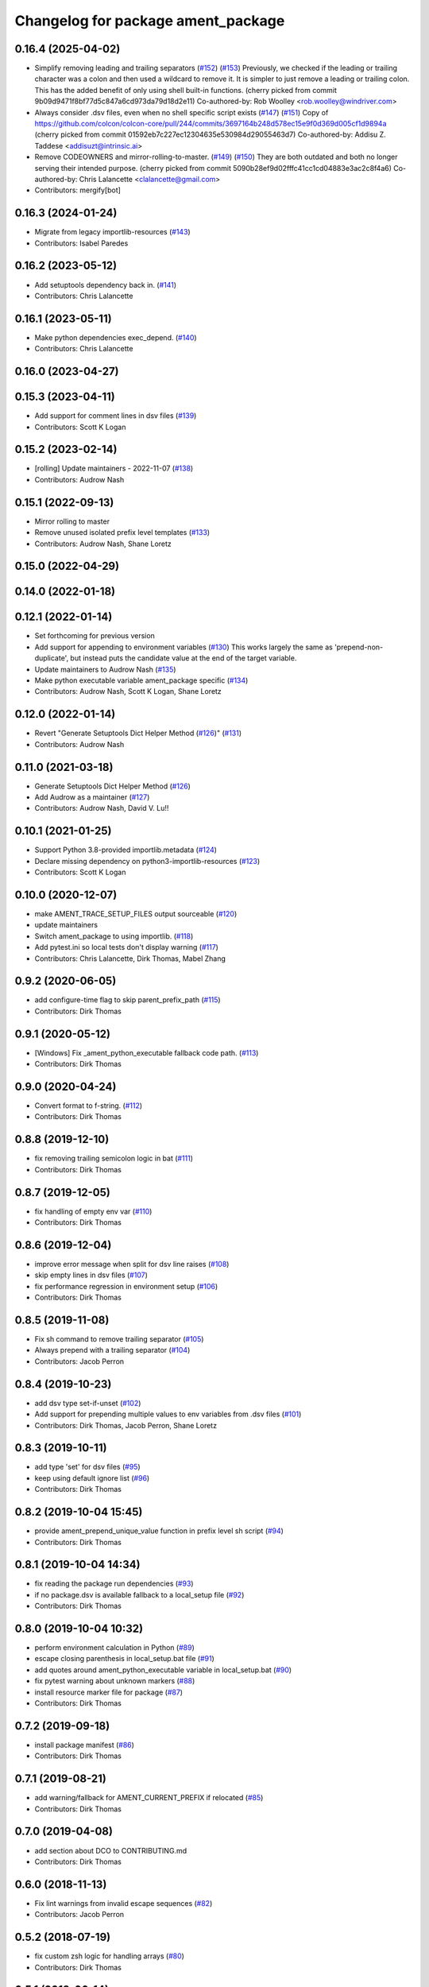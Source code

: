 ^^^^^^^^^^^^^^^^^^^^^^^^^^^^^^^^^^^
Changelog for package ament_package
^^^^^^^^^^^^^^^^^^^^^^^^^^^^^^^^^^^

0.16.4 (2025-04-02)
-------------------
* Simplify removing leading and trailing separators (`#152 <https://github.com/ament/ament_package/issues/152>`_) (`#153 <https://github.com/ament/ament_package/issues/153>`_)
  Previously, we checked if the leading or trailing character was a colon
  and then used a wildcard to remove it.
  It is simpler to just remove a leading or trailing colon. This has the
  added benefit of only using shell built-in functions.
  (cherry picked from commit 9b09d9471f8bf77d5c847a6cd973da79d18d2e11)
  Co-authored-by: Rob Woolley <rob.woolley@windriver.com>
* Always consider .dsv files, even when no shell specific script exists (`#147 <https://github.com/ament/ament_package/issues/147>`_) (`#151 <https://github.com/ament/ament_package/issues/151>`_)
  Copy of https://github.com/colcon/colcon-core/pull/244/commits/3697164b248d578ec15e9f0d369d005cf1d9894a
  (cherry picked from commit 01592eb7c227ec12304635e530984d29055463d7)
  Co-authored-by: Addisu Z. Taddese <addisuzt@intrinsic.ai>
* Remove CODEOWNERS and mirror-rolling-to-master. (`#149 <https://github.com/ament/ament_package/issues/149>`_) (`#150 <https://github.com/ament/ament_package/issues/150>`_)
  They are both outdated and both no longer serving their
  intended purpose.
  (cherry picked from commit 5090b28ef9d02fffc41cc1cd04883e3ac2c8f4a6)
  Co-authored-by: Chris Lalancette <clalancette@gmail.com>
* Contributors: mergify[bot]

0.16.3 (2024-01-24)
-------------------
* Migrate from legacy importlib-resources (`#143 <https://github.com/ament/ament_package/issues/143>`_)
* Contributors: Isabel Paredes

0.16.2 (2023-05-12)
-------------------
* Add setuptools dependency back in. (`#141 <https://github.com/ament/ament_package/issues/141>`_)
* Contributors: Chris Lalancette

0.16.1 (2023-05-11)
-------------------
* Make python dependencies exec_depend. (`#140 <https://github.com/ament/ament_package/issues/140>`_)
* Contributors: Chris Lalancette

0.16.0 (2023-04-27)
-------------------

0.15.3 (2023-04-11)
-------------------
* Add support for comment lines in dsv files (`#139 <https://github.com/ament/ament_package/issues/139>`_)
* Contributors: Scott K Logan

0.15.2 (2023-02-14)
-------------------
* [rolling] Update maintainers - 2022-11-07 (`#138 <https://github.com/ament/ament_package/issues/138>`_)
* Contributors: Audrow Nash

0.15.1 (2022-09-13)
-------------------
* Mirror rolling to master
* Remove unused isolated prefix level templates (`#133 <https://github.com/ament/ament_package/issues/133>`_)
* Contributors: Audrow Nash, Shane Loretz

0.15.0 (2022-04-29)
-------------------

0.14.0 (2022-01-18)
-------------------

0.12.1 (2022-01-14)
-------------------
* Set forthcoming for previous version
* Add support for appending to environment variables (`#130 <https://github.com/ament/ament_package/issues/130>`_)
  This works largely the same as 'prepend-non-duplicate', but instead puts
  the candidate value at the end of the target variable.
* Update maintainers to Audrow Nash (`#135 <https://github.com/ament/ament_package/issues/135>`_)
* Make python executable variable ament_package specific (`#134 <https://github.com/ament/ament_package/issues/134>`_)
* Contributors: Audrow Nash, Scott K Logan, Shane Loretz

0.12.0 (2022-01-14)
-------------------
* Revert "Generate Setuptools Dict Helper Method (`#126 <https://github.com/ament/ament_package/issues/126>`_)" (`#131 <https://github.com/ament/ament_package/issues/131>`_)
* Contributors: Audrow Nash

0.11.0 (2021-03-18)
-------------------
* Generate Setuptools Dict Helper Method (`#126 <https://github.com/ament/ament_package/issues/126>`_)
* Add Audrow as a maintainer (`#127 <https://github.com/ament/ament_package/issues/127>`_)
* Contributors: Audrow Nash, David V. Lu!!

0.10.1 (2021-01-25)
-------------------
* Support Python 3.8-provided importlib.metadata (`#124 <https://github.com/ament/ament_package/issues/124>`_)
* Declare missing dependency on python3-importlib-resources (`#123 <https://github.com/ament/ament_package/issues/123>`_)
* Contributors: Scott K Logan

0.10.0 (2020-12-07)
-------------------
* make AMENT_TRACE_SETUP_FILES output sourceable (`#120 <https://github.com/ament/ament_package/issues/120>`_)
* update maintainers
* Switch ament_package to using importlib. (`#118 <https://github.com/ament/ament_package/issues/118>`_)
* Add pytest.ini so local tests don't display warning (`#117 <https://github.com/ament/ament_package/issues/117>`_)
* Contributors: Chris Lalancette, Dirk Thomas, Mabel Zhang

0.9.2 (2020-06-05)
------------------
* add configure-time flag to skip parent_prefix_path (`#115 <https://github.com/ament/ament_package/issues/115>`_)
* Contributors: Dirk Thomas

0.9.1 (2020-05-12)
------------------
* [Windows] Fix _ament_python_executable fallback code path. (`#113 <https://github.com/ament/ament_package/issues/113>`_)
* Contributors: Dirk Thomas

0.9.0 (2020-04-24)
------------------
* Convert format to f-string. (`#112 <https://github.com/ament/ament_package/issues/112>`_)
* Contributors: Dirk Thomas

0.8.8 (2019-12-10)
------------------
* fix removing trailing semicolon logic in bat (`#111 <https://github.com/ament/ament_package/issues/111>`_)
* Contributors: Dirk Thomas

0.8.7 (2019-12-05)
------------------
* fix handling of empty env var (`#110 <https://github.com/ament/ament_package/issues/110>`_)
* Contributors: Dirk Thomas

0.8.6 (2019-12-04)
------------------
* improve error message when split for dsv line raises (`#108 <https://github.com/ament/ament_package/issues/108>`_)
* skip empty lines in dsv files (`#107 <https://github.com/ament/ament_package/issues/107>`_)
* fix performance regression in environment setup (`#106 <https://github.com/ament/ament_package/issues/106>`_)
* Contributors: Dirk Thomas

0.8.5 (2019-11-08)
------------------
* Fix sh command to remove trailing separator (`#105 <https://github.com/ament/ament_package/issues/105>`_)
* Always prepend with a trailing separator (`#104 <https://github.com/ament/ament_package/issues/104>`_)
* Contributors: Jacob Perron

0.8.4 (2019-10-23)
------------------
* add dsv type set-if-unset (`#102 <https://github.com/ament/ament_package/issues/102>`_)
* Add support for prepending multiple values to env variables from .dsv files (`#101 <https://github.com/ament/ament_package/issues/101>`_)
* Contributors: Dirk Thomas, Jacob Perron, Shane Loretz

0.8.3 (2019-10-11)
------------------
* add type 'set' for dsv files (`#95 <https://github.com/ament/ament_package/issues/95>`_)
* keep using default ignore list (`#96 <https://github.com/ament/ament_package/issues/96>`_)
* Contributors: Dirk Thomas

0.8.2 (2019-10-04 15:45)
------------------------
* provide ament_prepend_unique_value function in prefix level sh script (`#94 <https://github.com/ament/ament_package/issues/94>`_)
* Contributors: Dirk Thomas

0.8.1 (2019-10-04 14:34)
------------------------
* fix reading the package run dependencies (`#93 <https://github.com/ament/ament_package/issues/93>`_)
* if no package.dsv is available fallback to a local_setup file (`#92 <https://github.com/ament/ament_package/issues/92>`_)
* Contributors: Dirk Thomas

0.8.0 (2019-10-04 10:32)
------------------------
* perform environment calculation in Python (`#89 <https://github.com/ament/ament_package/issues/89>`_)
* escape closing parenthesis in local_setup.bat file (`#91 <https://github.com/ament/ament_package/issues/91>`_)
* add quotes around ament_python_executable variable in local_setup.bat (`#90 <https://github.com/ament/ament_package/issues/90>`_)
* fix pytest warning about unknown markers (`#88 <https://github.com/ament/ament_package/issues/88>`_)
* install resource marker file for package (`#87 <https://github.com/ament/ament_package/issues/87>`_)
* Contributors: Dirk Thomas

0.7.2 (2019-09-18)
------------------
* install package manifest (`#86 <https://github.com/ament/ament_package/issues/86>`_)
* Contributors: Dirk Thomas

0.7.1 (2019-08-21)
------------------
* add warning/fallback for AMENT_CURRENT_PREFIX if relocated (`#85 <https://github.com/ament/ament_package/issues/85>`_)
* Contributors: Dirk Thomas

0.7.0 (2019-04-08)
------------------
* add section about DCO to CONTRIBUTING.md
* Contributors: Dirk Thomas

0.6.0 (2018-11-13)
------------------
* Fix lint warnings from invalid escape sequences (`#82 <https://github.com/ament/ament_package/issues/82>`_)
* Contributors: Jacob Perron

0.5.2 (2018-07-19)
------------------
* fix custom zsh logic for handling arrays (`#80 <https://github.com/ament/ament_package/issues/80>`_)
* Contributors: Dirk Thomas

0.5.1 (2018-06-14)
------------------
* Use flake8 directly (`#77 <https://github.com/ament/ament_package/issues/77>`_)
* Drop dependency on pyparsing. (`#78 <https://github.com/ament/ament_package/issues/78>`_)
* Contributors: Steven! Ragnarök

0.5.0 (2018-06-13)
------------------
* remove all Python modules by the templates (`#75 <https://github.com/ament/ament_package/issues/75>`_)
* add pytest markers to linter tests
* support file attribution of license tag (`#73 <https://github.com/ament/ament_package/issues/73>`_)
* set zip_safe to avoid warning during installation (`#72 <https://github.com/ament/ament_package/issues/72>`_)
* Revert "Revert "consider condition for group membership (`#69 <https://github.com/ament/ament_package/issues/69>`_)" (`#70 <https://github.com/ament/ament_package/issues/70>`_)" (`#71 <https://github.com/ament/ament_package/issues/71>`_)
* Revert "consider condition for group membership (`#69 <https://github.com/ament/ament_package/issues/69>`_)" (`#70 <https://github.com/ament/ament_package/issues/70>`_)
* consider condition for group membership (`#69 <https://github.com/ament/ament_package/issues/69>`_)
* fix copyright year
* Contributors: Dirk Thomas, Mikael Arguedas, Tamaki Nishino
